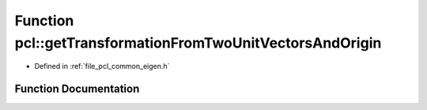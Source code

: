 .. _exhale_function_group__common_1ga4375e99ec2ae368eec9379f506568611:

Function pcl::getTransformationFromTwoUnitVectorsAndOrigin
==========================================================

- Defined in :ref:`file_pcl_common_eigen.h`


Function Documentation
----------------------


.. doxygenfunction:: pcl::getTransformationFromTwoUnitVectorsAndOrigin(const Eigen::Vector3f&, const Eigen::Vector3f&, const Eigen::Vector3f&, Eigen::Affine3f&)
